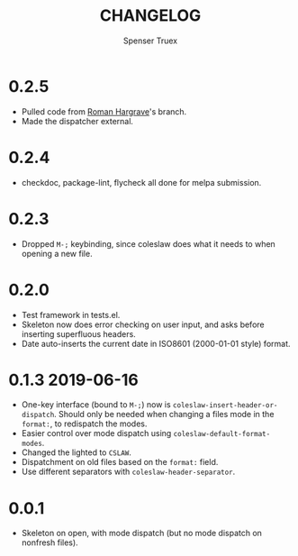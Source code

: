 #+TITLE: CHANGELOG
#+AUTHOR: Spenser Truex
#+EMAIL: web@spensertruex.com
* 0.2.5
- Pulled code from [[https://github.com/RomanHargrave][Roman
  Hargrave]]'s branch.
- Made the dispatcher external.

* 0.2.4
- checkdoc, package-lint, flycheck all done for melpa submission.

* 0.2.3
- Dropped =M-;= keybinding, since coleslaw does what it needs to when
  opening a new file.

* 0.2.0
- Test framework in tests.el.
- Skeleton now does error checking on user input, and asks before
  inserting superfluous headers.
- Date auto-inserts the current date in ISO8601 (2000-01-01 style)
  format.

* 0.1.3 2019-06-16
- One-key interface (bound to =M-;=) now is
  =coleslaw-insert-header-or-dispatch=. Should only be needed when
  changing a files mode in the =format:=, to redispatch the modes.
- Easier control over mode dispatch using
  =coleslaw-default-format-modes=.
- Changed the lighted to =CSLAW=.
- Dispatchment on old files based on the =format:= field.
- Use different separators with =coleslaw-header-separator=.

* 0.0.1
- Skeleton on open, with mode dispatch (but no mode dispatch on nonfresh
  files).
